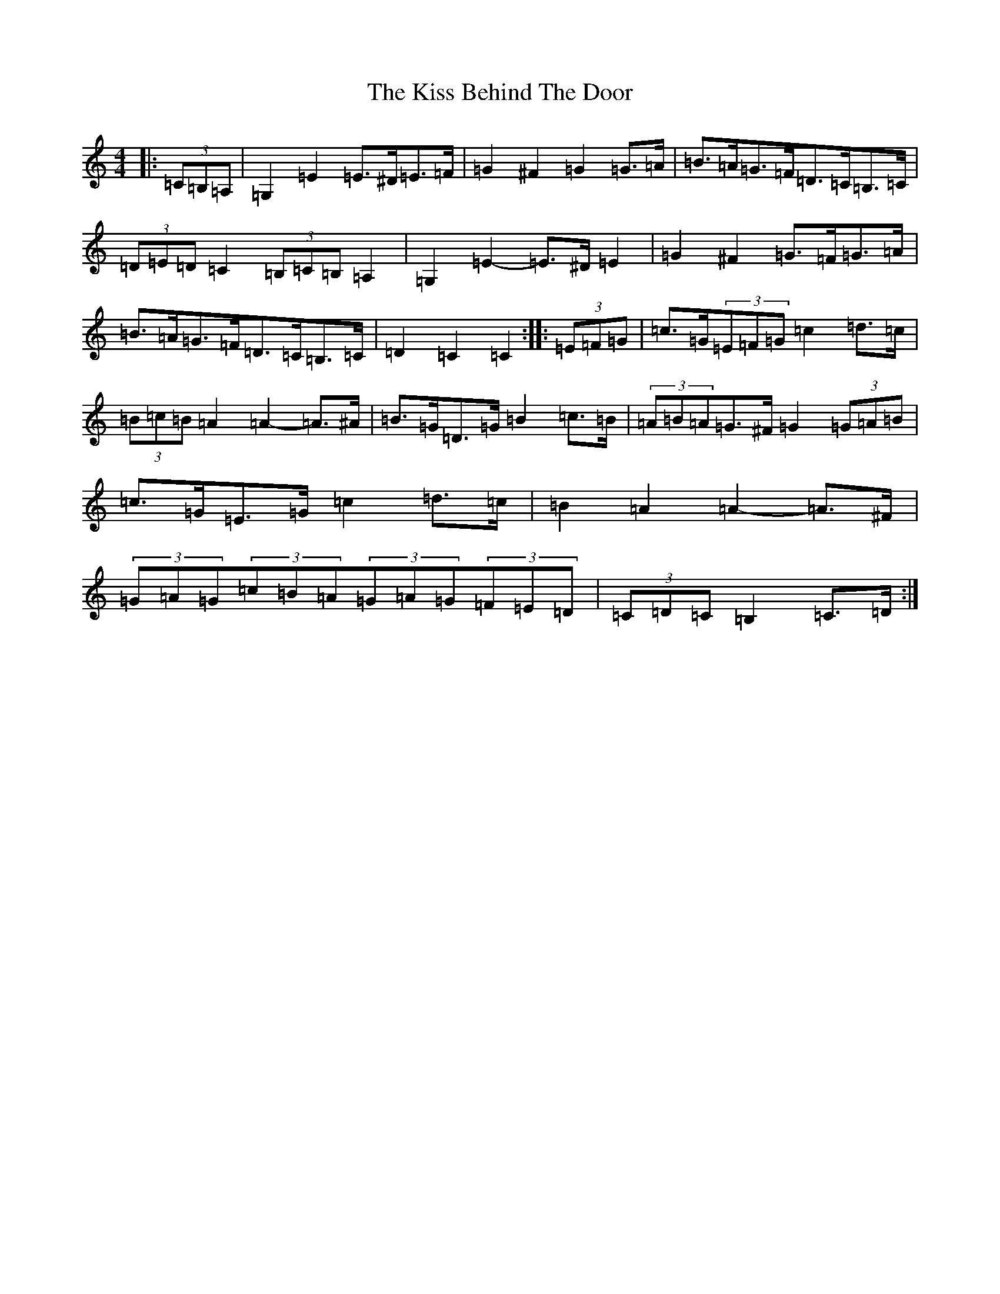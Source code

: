 X: 11567
T: Kiss Behind The Door, The
S: https://thesession.org/tunes/4394#setting23539
Z: G Major
R: barndance
M: 4/4
L: 1/8
K: C Major
|:(3=C=B,=A,|=G,2=E2=E>^D=E>=F|=G2^F2=G2=G>=A|=B>=A=G>=F=D>=C=B,>=C|(3=D=E=D=C2(3=B,=C=B,=A,2|=G,2=E2-=E>^D=E2|=G2^F2=G>=F=G>=A|=B>=A=G>=F=D>=C=B,>=C|=D2=C2=C2:||:(3=E=F=G|=c>=G(3=E=F=G=c2=d>=c|(3=B=c=B=A2=A2-=A>^A|=B>=G=D>=G=B2=c>=B|(3=A=B=A=G>^F=G2(3=G=A=B|=c>=G=E>=G=c2=d>=c|=B2=A2=A2-=A>^F|(3=G=A=G(3=c=B=A(3=G=A=G(3=F=E=D|(3=C=D=C=B,2=C>=D:|